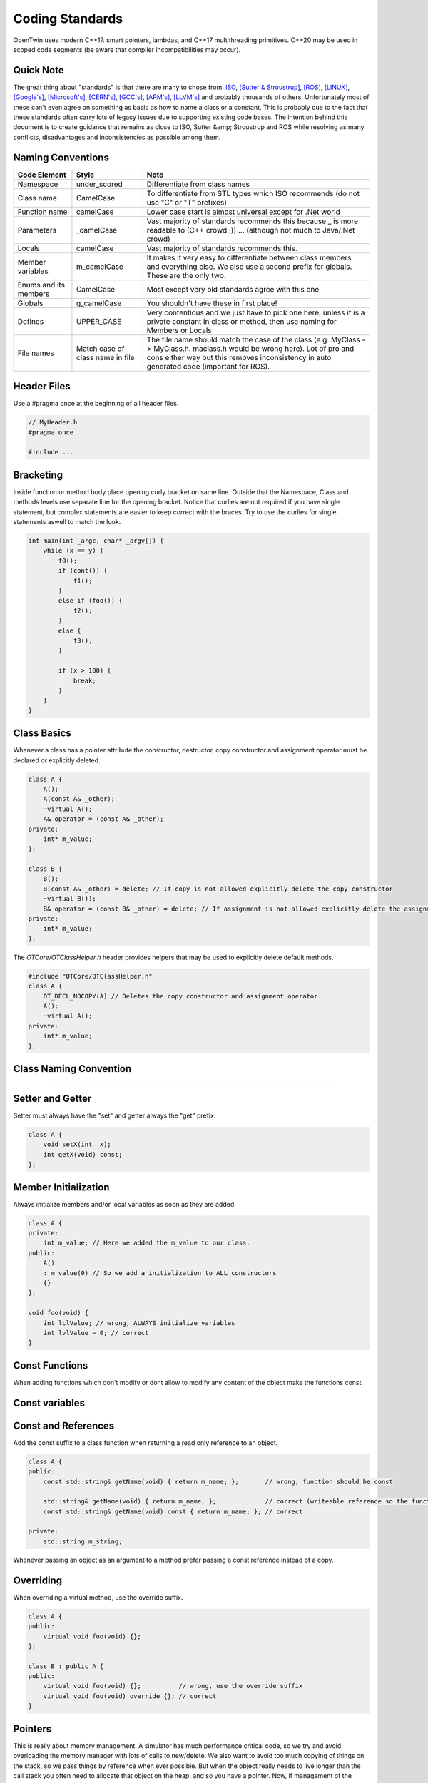 Coding Standards
================

OpenTwin uses modern C++17. smart pointers, lambdas, and C++17 multithreading primitives.
C++20 may be used in scoped code segments (be aware that compiler incompatibilities may occur).

Quick Note
----------

The great thing about "standards" is that there are many to chose from: `ISO <https://isocpp.org/wiki/faq/coding-standards>`_, `[Sutter & Stroustrup] <https://github.com/isocpp/CppCoreGuidelines/blob/master/CppCoreGuidelines.md>`_, `[ROS] <http://wiki.ros.org/CppStyleGuide>`_, `[LINUX] <https://www.kernel.org/doc/Documentation/process/coding-style.rst>`_, `[Google's] <https://google.github.io/styleguide/cppguide.html>`_, `[Microsoft's] <https://msdn.microsoft.com/en-us/library/888a6zcz.aspx>`_, `[CERN's] <http://atlas-computing.web.cern.ch/atlas-computing/projects/qa/draft_guidelines.html>`_, `[GCC's] <https://gcc.gnu.org/wiki/CppConventions>`_, `[ARM's] <http://infocenter.arm.com/help/index.jsp?topic=/com.arm.doc.dui0475c/CJAJAJCJ.html>`_, `[LLVM's] <http://llvm.org/docs/CodingStandards.html>`_ and probably 
thousands of others.
Unfortunately most of these can't even agree on something as basic as how to name a class or a constant.
This is probably due to the fact that these standards often carry lots of legacy issues due to supporting existing code bases.
The intention behind this document is to create guidance that remains as close to ISO, Sutter &amp; Stroustrup and ROS while resolving as many conflicts, disadvantages and inconsistencies as possible among them.

Naming Conventions
------------------

.. list-table:: 
    :header-rows: 1

    *   - Code Element
        - Style
        - Note
    *   - Namespace
        - under\_scored
        - Differentiate from class names
    *   - Class name
        - CamelCase
        - To differentiate from STL types which ISO recommends (do not use "C" or "T" prefixes) 
    *   - Function name 
        - camelCase 
        - Lower case start is almost universal except for .Net world
    *   - Parameters
        - \_camelCase
        - Vast majority of standards recommends this because \_ is more readable to (C++ crowd :)) ... (although not much to Java/.Net crowd) 
    *   - Locals
        - camelCase
        - Vast majority of standards recommends this. 
    *   - Member variables 
        - m_camelCase
        - It makes it very easy to differentiate between class members and everything else. We also use a second prefix for globals. These are the only two.
    *   - Enums and its members
        - CamelCase
        - Most except very old standards agree with this one 
    *   - Globals
        - g\_camelCase
        - You shouldn't have these in first place!
    *   - Defines
        - UPPER\_CASE
        - Very contentious and we just have to pick one here, unless if is a private constant in class or method, then use naming for Members or Locals 
    *   - File names
        - Match case of class name in file 
        - The file name should match the case of the class (e.g. MyClass -> MyClass.h. maclass.h would be wrong here). Lot of pro and cons either way but this removes inconsistency in auto generated code (important for ROS).

Header Files
------------

Use a #pragma once at the beginning of all header files.

.. code:: c++

    // MyHeader.h
    #pragma once

    #include ...

Bracketing
----------

Inside function or method body place opening curly bracket on same line.
Outside that the Namespace, Class and methods levels use separate line for the opening bracket. 
Notice that curlies are not required if you have single statement, but complex statements are easier to keep correct with the braces.
Try to use the curlies for single statements aswell to match the look.

.. code:: c++

    int main(int _argc, char* _argv[]) {
        while (x == y) {
            f0();
            if (cont()) {
                f1();
            }
            else if (foo()) {
                f2();
            } 
            else {
                f3();
            }

            if (x > 100) {
                break;
            }
        }
    }

Class Basics
------------

Whenever a class has a pointer attribute the constructor, destructor, copy constructor and assignment operator must be declared or explicitly deleted.

.. code:: c++

    class A {
        A();
        A(const A& _other);
        ~virtual A();
        A& operator = (const A& _other);
    private:
        int* m_value;
    };

    class B {
        B();
        B(const A& _other) = delete; // If copy is not allowed explicitly delete the copy constructor
        ~virtual B());
        B& operator = (const B& _other) = delete; // If assignment is not allowed explicitly delete the assignment operator
    private:
        int* m_value;
    };

The `OTCore/OTClassHelper.h` header provides helpers that may be used to explicitly delete default methods.

.. code:: c++

    #include "OTCore/OTClassHelper.h"
    class A {
        OT_DECL_NOCOPY(A) // Deletes the copy constructor and assignment operator
        A();
        ~virtual A();
    private:
        int* m_value;
    };

Class Naming Convention
-----------------------

....

Setter and Getter
-----------------

Setter must always have the "set" and getter always the "get" prefix.

.. code:: c++

    class A {
        void setX(int _x);
        int getX(void) const;
    };

Member Initialization
---------------------

Always initialize members and/or local variables as soon as they are added.

.. code:: c++

    class A {
    private:
        int m_value; // Here we added the m_value to our class.
    public:
        A() 
        : m_value(0) // So we add a initialization to ALL constructors
        {}
    };

    void foo(void) {
        int lclValue; // wrong, ALWAYS initialize variables
        int lvlValue = 0; // correct
    }

Const Functions
---------------

When adding functions which don't modify or dont allow to modify any content of the object make the functions const.

.. code::c++
    
    class A {
        int getX(void) { return m_x; };       // wrong: function should be const.
        int getX(void) const { return m_x; }; // correct.
    }

Const variables
---------------

.. code::c++

    class A {
        const int m_ix; // Correct if the variable should only be initialized and not further modified.
    };

Const and References
--------------------

Add the const suffix to a class function when returning a read only reference to an object.

.. code:: c++

    class A {
    public:
        const std::string& getName(void) { return m_name; };       // wrong, function should be const

        std::string& getName(void) { return m_name; };             // correct (writeable reference so the function can't be const)
        const std::string& getName(void) const { return m_name; }; // correct

    private:
        std::string m_string;

Whenever passing an object as an argument to a method prefer passing a const reference instead of a copy.

.. code::c++

    void foo(const MyClass& _obj);  // We pass a const reference since we don't modify _obj

Overriding
----------

When overriding a virtual method, use the override suffix.

.. code:: c++

    class A {
    public:
        virtual void foo(void) {};
    };

    class B : public A {
    public:
        virtual void foo(void) {};          // wrong, use the override suffix
        virtual void foo(void) override {}; // correct
    }

Pointers
--------

This is really about memory management.  A simulator has much performance critical code, so we try and avoid overloading the memory manager
with lots of calls to new/delete.  We also want to avoid too much copying of things on the stack, so we pass things by reference when ever possible.
But when the object really needs to live longer than the call stack you often need to allocate that object on
the heap, and so you have a pointer.  Now, if management of the lifetime of that object is going to be tricky we recommend using 
`[C++ 11 smart pointers] <https://cppstyle.wordpress.com/c11-smart-pointers/>`_. 
But smart pointers do have a cost, so don't use them blindly everywhere.  For private code 
where performance is paramount, raw pointers can be used.  Raw pointers are also often needed when interfacing with legacy systems
that only accept pointer types, for example, sockets API.  But we try to wrap those legacy interfaces as
much as possible and avoid that style of programming from leaking into the larger code base.  

Check if you can use const everywhere, for example, `const float * const foo()`.
Avoid using prefix or suffix to indicate pointer types in variable names, i.e. use `my_obj` instead of `myobj_ptr` except in cases where it might make sense to differentiate variables better, for example, `int mynum = 5; int* mynum_ptr = mynum;`

.. code:: c++
    
    class B {
        const void* foo(void) const { return m_a; };       // wrong, you could add the const suffix to the pointer
        const void* const foo(void) const { return m_a; }; // correct

        std::unique_ptr<B> getPointer(void) { return std::make_unique<B>(); }; // Smart pointer example (creates new B)
    };

Line Breaks
-----------

Files should be committed with Unix line breaks. When working on Windows, git can be configured to checkout files with Windows line breaks and automatically convert from Windows to Unix line breaks when committing by running the following command:

.. code::
    
    git config --global core.autocrlf true

When working on Linux, it is preferable to configure git to checkout files with Unix line breaks by running the following command:

.. code::

    git config --global core.autocrlf input

For more details on this setting, see `[AirSim] <https://docs.github.com/en/get-started/getting-started-with-git/configuring-git-to-handle-line-endings>`_.

Library namespace
-----------------

Every OpenTwin library (located at ``OpenTwin/Libraries``) should use the ``ot`` namespace for its classes and functions.
By doing so every developer using a OpenTwin library can quickly find the class or function by typing ``ot::`` or going trough the ot namespace in the code documentation.

Warnings and Errors
-------------------

The code compilation should not produce any warnings or any errors.
Always compile your code locally (run at least a build all) and check for warnings and errors.

Includes
--------

For own and OpenTwin header use the quotation marks `"` for includes.
For others (e.g. std header) use the angle brackets.

.. code:: c++

    #include "MyHeader.h" // Own header, use "..."
    #include "OTCore/Logger.h" // OpenTwin header, use "..."

    #include <string> // std header, use <...>

Comments
--------

Comment your code in the first place. We use the doxygen style for our comments (see :ref:`How to document the code?<document_the_code>`).